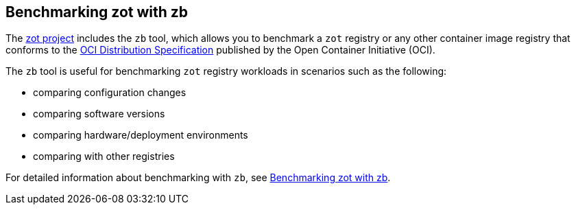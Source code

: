 [#_zb_chapter]
== Benchmarking zot with zb

The https://github.com/project-zot/zot[zot project] includes the `zb` tool, which allows you to benchmark a `zot` registry or any other container image registry that conforms to the https://github.com/opencontainers/distribution-spec[OCI Distribution Specification] published by the Open Container Initiative (OCI).

The `zb` tool is useful for benchmarking `zot` registry workloads in scenarios such as the following:

- comparing configuration changes
- comparing software versions
- comparing hardware/deployment environments
- comparing with other registries

For detailed information about benchmarking with `zb`, see xref:kb:benchmarking-with-zb.adoc[Benchmarking zot with zb].